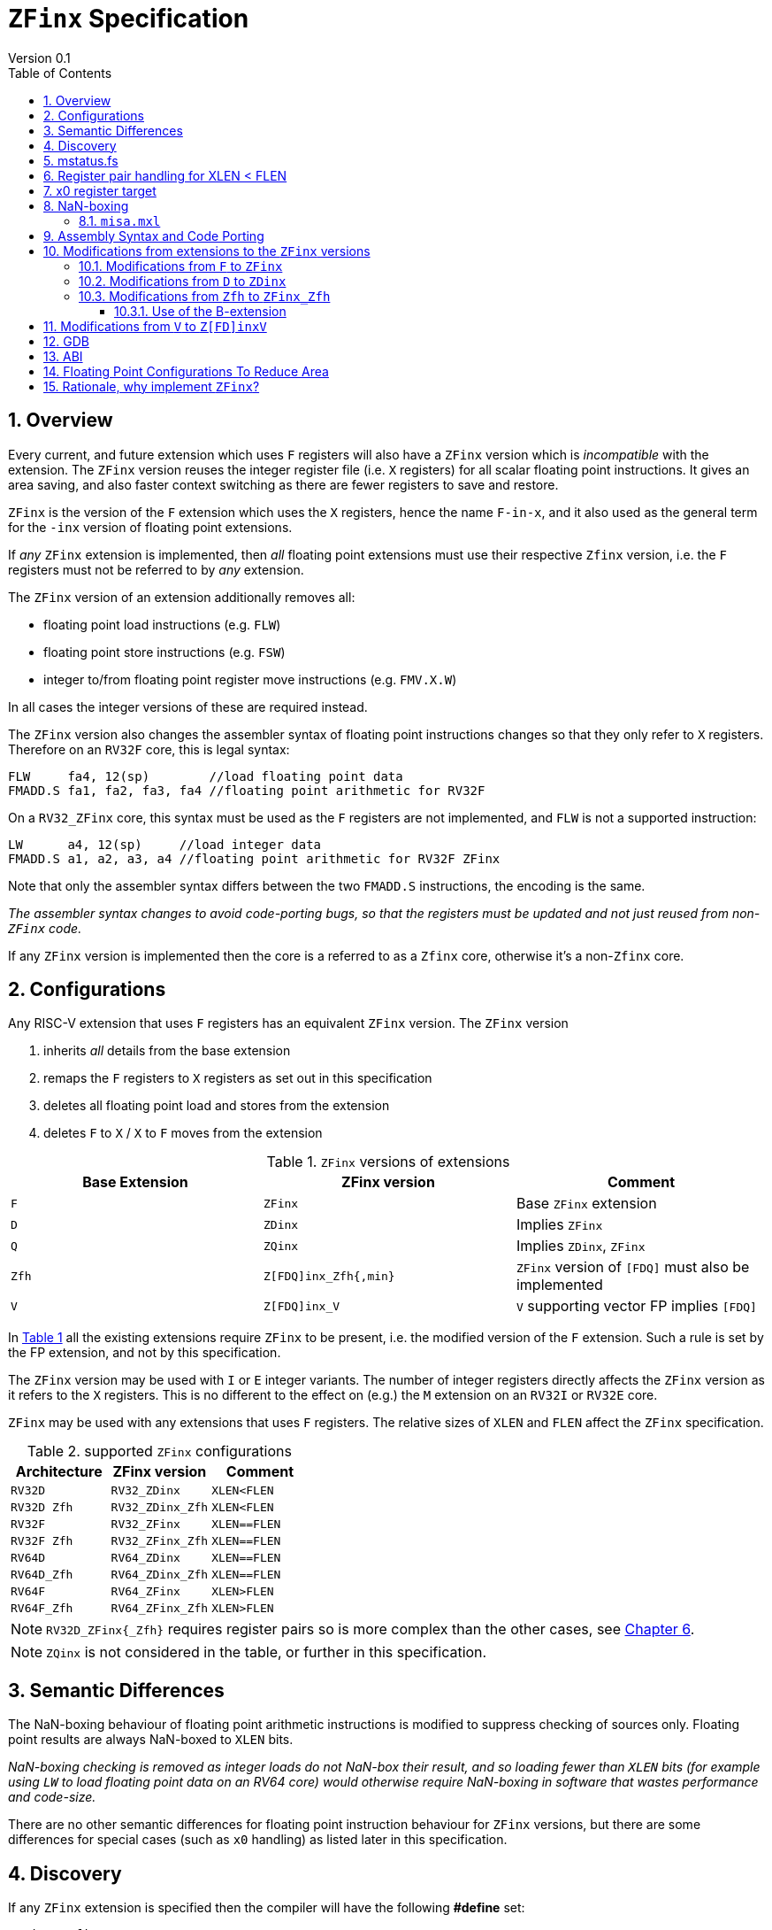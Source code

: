 
[[Title]]
= `ZFinx` Specification
Version 0.1
:doctype: book
:encoding: utf-8
:lang: en
:toc: left
:toclevels: 4
:numbered:
:xrefstyle: short
:le: &#8804;
:rarr: &#8658;

[[Heading]]
== Overview

Every current, and future extension which uses `F` registers will also have a `ZFinx` version which is _incompatible_ with the extension. The `ZFinx` version reuses the integer register file (i.e. `X` registers) for all scalar floating point instructions. It gives an area saving, and also faster context switching as there are fewer registers to save and restore.

`ZFinx` is the version of the `F` extension which uses the `X` registers, hence the name `F-in-x`, and it also used as the general term for the `-inx` version of floating point extensions.

If _any_ `ZFinx` extension is implemented, then _all_ floating point extensions must use their respective `Zfinx` version, i.e. the `F` registers must not be referred to by _any_ extension.

The `ZFinx` version of an extension additionally removes all:

* floating point load instructions (e.g. `FLW`)
* floating point store instructions (e.g. `FSW`)
* integer to/from floating point register move instructions (e.g. `FMV.X.W`)

In all cases the integer versions of these are required instead.

The `ZFinx` version also changes the assembler syntax of floating point instructions changes so that they only refer to `X` registers. Therefore on an `RV32F` core, this is legal syntax:

[source,sourceCode,text]
----
FLW     fa4, 12(sp)        //load floating point data
FMADD.S fa1, fa2, fa3, fa4 //floating point arithmetic for RV32F
----

On a `RV32_ZFinx` core, this syntax must be used as the `F` registers are not implemented, and `FLW` is not a supported instruction:

[source,sourceCode,text]
----
LW      a4, 12(sp)     //load integer data
FMADD.S a1, a2, a3, a4 //floating point arithmetic for RV32F ZFinx
----

Note that only the assembler syntax differs between the two `FMADD.S` instructions, the encoding is the same.

_The assembler syntax changes to avoid code-porting bugs, so that the registers must be updated and not just reused from non-`ZFinx` code._

If any `ZFinx` version is implemented then the core is a referred to as a `Zfinx` core, otherwise it's a non-`Zfinx` core.

== Configurations

Any RISC-V extension that uses `F` registers has an equivalent `ZFinx` version. The `ZFinx` version 

. inherits _all_ details from the base extension
. remaps the `F` registers to `X` registers as set out in this specification
. deletes all floating point load and stores from the extension
. deletes `F` to `X` / `X` to `F` moves from the extension

[[zfinx-equiv]]
.`ZFinx` versions of extensions
[width=100%,options="header",]
|================================================================
|Base Extension|ZFinx version | Comment
|`F`         |`ZFinx`       | Base `ZFinx` extension
|`D`         |`ZDinx`       | Implies `ZFinx`
|`Q`         |`ZQinx`       | Implies `ZDinx`, `ZFinx`
|`Zfh`       |`Z[FDQ]inx_Zfh{,min}` | `ZFinx` version of `[FDQ]` must also be implemented
|`V`         |`Z[FDQ]inx_V` | `V` supporting vector FP implies `[FDQ]`
|================================================================

In <<zfinx-equiv>> all the existing extensions require `ZFinx` to be present, i.e. the modified version of the `F` extension. Such a rule is set by the FP extension, and not by this specification.

The `ZFinx` version may be used with `I` or `E` integer variants. The number of integer registers directly affects the `ZFinx` version as it refers to the `X` registers. This is no different to the effect on (e.g.) the `M` extension on an `RV32I` or `RV32E` core.

`ZFinx` may be used with any extensions that uses `F` registers. The relative sizes of `XLEN` and `FLEN`  affect the `ZFinx` specification.

[[supported-configurations]]
.supported `ZFinx` configurations
[width=100%,options="header",]
|================================================================
|Architecture         |ZFinx version     | Comment
|`RV32D`              | `RV32_ZDinx`     | `XLEN<FLEN`
|`RV32D Zfh`          | `RV32_ZDinx_Zfh` | `XLEN<FLEN`
|`RV32F`              | `RV32_ZFinx`     | `XLEN==FLEN`
|`RV32F Zfh`          | `RV32_ZFinx_Zfh` | `XLEN==FLEN`
|`RV64D`              | `RV64_ZDinx`     | `XLEN==FLEN`
|`RV64D_Zfh`          | `RV64_ZDinx_Zfh` | `XLEN==FLEN`
|`RV64F`              | `RV64_ZFinx`     | `XLEN>FLEN`
|`RV64F_Zfh`          | `RV64_ZFinx_Zfh` | `XLEN>FLEN`
|================================================================

[NOTE]
  `RV32D_ZFinx{_Zfh}` requires register pairs so is more complex than the other cases, see <<rv32fd-zfh-ZFinx-register-pair-handling>>.

[NOTE]
  `ZQinx` is not considered in the table, or further in this specification.

[[semantics]]
== Semantic Differences

The NaN-boxing behaviour of floating point arithmetic instructions is modified to suppress checking of sources only. Floating point results are always NaN-boxed to `XLEN` bits.

_NaN-boxing checking is removed as integer loads do not NaN-box their result, and so loading fewer than `XLEN` bits (for example using `LW` to load floating point data on an RV64 core) would otherwise require NaN-boxing in software that wastes performance and code-size._

There are no other semantic differences for floating point instruction behaviour for `ZFinx` versions, but there are some differences for special cases (such as `x0` handling) as listed later in this specification.

[[Heading]]
== Discovery

If any `ZFinx` extension is specified then the compiler will have the following *#define* set:

`__riscv_zfinx`

So software can use this to choose between `ZFinx` or normal versions of floating point code.

Privileged code can detect whether any `ZFinx` extension is implemented by checking if:

* `mstatus.FS` is hardwired to zero, and
* `misa.F` is 1 at reset, or is writeable


Non-privileged code can detect whether `ZFinx` is implemented as follows:

[source,sourceCode,text]
----

li a0, 0 # set a0 to zero

#ifdef __riscv_zfinx

fneg.s a0, a0 # this will invert a0

#else

fneg.s fa0, fa0 # this will invert fa0

#endif

----


If `a0` is non-zero then it’s a `ZFinx` core, otherwise it’s a `non-ZFinx` core. Both branches result in the *same encoding*, but the assembly syntax is different for each variant.

[[mstatus.fs]]
== mstatus.fs

For `ZFinx` cores `mstatus.fs` is hardwired to zero, because all the integer registers already form part of the current context. Note however that `fcsr` still eds to be saved and restored. This gives a performance advantage when saving/restoring contexts.

Floating point instructions and `fcsr` accesses do _not_ trap if `mstatus.fs`=0. This is different to `non-ZFinx` cores.

[[rv32fd-zfh-ZFinx-register-pair-handling]]
== Register pair handling for XLEN < FLEN

For `RV32_ZDinx`, all D-extension instructions that are implemented will access register pairs:

. The specified register must be even, odd registers will cause an illegal instruction exception.
. Even registers will cause an even/odd pair to be accessed.
.. Accessing Xn will cause the {Xn+1, Xn} pair to be accessed, which is consistent for big and little endian modes. For example if n = 2:
... X2 is the least significant half (bits [31:0])
... X3 the most significant half (bits [63:32])
. X0 has special handling:
.. Reading {X1, X0} will read all zeros.
.. Writing {X1, X0} will discard the entire result, it will not write to X1.

The register pairs are _only_ used by the floating point arithmetic instructions. All integer loads and stores will only access `XLEN` bits, not `FLEN`.

[NOTE]

  *Zp64* from the P-extension will specify consistent register pair handling, but at the time of writing swaps the registers in the pair in big endian mode.
  
[NOTE]

  The decision was taken not to swap the order of registers in the pair for big endian mode to reduce read-muxing in the register file, or in the ALU. If big-endian pair swapping is required it will need to be done in software or by a future load-pair instruction.
  
[NOTE]

  Big endian mode is enabled in M-mode if `mstatus.MBE`=1, in S-mode if `mstatus.SBE`=1, or in U-mode if `mstatus.UBE`=1.


[[x0-register-target]]
== x0 register target

If a floating point instruction targets `x0` then it will still execute, and will set any required flags in `fcsr`. It will not write to a target register. This matches the standard `F` extension behaviour for:

`fcvt.w.s x0, f0`

If the floating point source is invalid then it will set the `fflags.NV` bit, regardless of whether `F` or `ZFinx` is implemented. The target register is not written as it is `x0`.

If `fcsr.RM` is in an illegal state then floating point instruction behaviour is the same whether the target register is `x0` or not, i.e. targetting `x0` doesn't disable any execution side effects.

In the case of `RV32_ZDinx`, register pairs are used. See above for `x0` handling.

[[nan-boxing]]
== NaN-boxing

For `ZFinx` cores the NaN-boxing is limited to `XLEN` bits, not `FLEN` bits. Therefore an `FADD.S` executed on an `RV64D` core will write a 64-bit value (the MSH will be all 1’s). On an `RV32_ZDinx` core it will write a 32-bit register, i.e. a single X register only. This means there is semantic difference between these code sequences:

[source,sourceCode,text]
----
#ifdef __riscv_zfinx

fadd.s x2, x3, x4 # only write x2 (32-bits), x3 is not written

#else

fadd.s f2, f3, f4 # NaN-box 64-bit f2 register to 64-bits

#endif
----

NaN-box generation is supported by `ZFinx` cores. NaN-box checking is not supported by scalar floating point instructions. For example for `RV64F`:

[source,sourceCode,text]
----
#ifdef __riscv_zfinx

lw[u] x1, 0(sp)   # load 32-bits into x1 and sign / zero extend upper 32-bits
fadd.s x1, x1, x1 # use x1 but do not check source is Nan-boxed, NaN-box output

#else

flw.s  f1, 0(sp)  # load 32-bits into f1 and NaN-box to 64-bits (set upper 32-bits to 0xFFFFFFFF)
fadd.s f1, f1, f1 # check f1 is NaN-boxed, NaN-box output

#endif
----

Floating point loads are not supported on `ZFinx` cores so x1 is not NaN-boxed in the example above, therefore the `FADD.S` instruction does _not_ check the input for NaN-boxing.
The result of `FADD.S` _is_ NaN-boxed, that means setting the upper half of the output register to all 1's.

The table shows the effect of writing each possible width of value to the register file for all supported combinations. Note that Verilog syntax is used in the final column.

[nan-boxing]
.NaN-boxing for supports configurations
[width=100%,options="header",]
|=======================================================================
|XLEN |FP output width 2+|Xreg writeback value
2+| | functional description | implementation
|64 |16 |NaN_box_to_XLEN(result[15:0]) | {48{1’b1}, result[15:0]}
|32 |16 |NaN_box_to_XLEN(result[15:0]) | {16{1’b1}, result[15:0]}
|64 |32 |NaN_box_to_XLEN(result[31:0]) | {32{1’b1}, result[31:0]}
|32 |32 |NaN_box_to_XLEN(result[31:0]) | result[31:0]
|64 |64 |NaN_box_to_XLEN(result[63:0]) | result[63:0]
4+|Little or big endian (special handling Xreg={0, 1})
|32 |64 |
EvenXreg: NaN_box_to_XLEN(result[31:0])

OddXreg: NaN_box_to_XLEN(result[63:32]) |

EvenXreg: result[31:0]

OddXreg: result[63:32]

|=======================================================================

Therefore, for example, if an `FADD.S` instruction is issued on an `RV64_ZFinx` core then the upper 32-bits will be set to one in the target integer register, or an `FADD.H` (floating point add half-word) instruction will set the upper 48-bits to one.

=== `misa.mxl`

`misa.mxl` can be programmed to change the current value of `XLEN`.

The combination of `ZFinx` and programming `misa.mxl` to _reduce_ `XLEN` from the maximum implemented value gives addition cases to consider as shown in the table.

The result from the floating point instruction is NaN-boxed to the _current_ value of `XLEN`, and then sign extended to the _maximum_ value of `XLEN`. 

[misa-mxl-nan-boxing]
.NaN-boxing for supports configurations with varying `misa.mxl`
[width=100%,options="header",]
|=======================================================================
2+|XLEN |FP output width 2+|Xreg writeback value
|maximum|misa.mxl| | functional description | implementation
|128|64   |16 |SignExt_to_128(NaN_box_to_64(result[15:0])) |{112{1’b1}, result[15:0]}
|128|32   |16 |SignExt_to_128(NaN_box_to_32(result[15:0])) |{112{1’b1}, result[15:0]}
| 64|32   |16 |SignExt_to_64(NaN_box_to_32(result[15:0]))  |{48{1’b1}, result[15:0]}
|128|64   |32 |SignExt_to_128(NaN_box_to_64(result[31:0])) |{96{1’b1}, result[31:0]}
|128|32   |32 |SignExt_to_128(result[31:0]) |{96{result[31]}, result[31:0]}
| 64|32   |32 |SignExt_to_64(result[31:0])  |{32{result[31]}, result[31:0]}
|128|64   |64 |SignExt_to_128(result[63:0]) |(64{result[63]}, result[63:0]}
5+|Little or big endian (special handling Xreg={0, 1})
|128|32 |64 | 
EvenXreg: SignExt_to_128(result[31:0])

OddXreg: SignExt_to_128(result[63:32])

|
EvenXreg: {96{result[31]}, result[31:0]}

OddXreg: {96{result[63]}, result[63:32]}


|64|32 |64 | 
EvenXreg: SignExt_to_64(result[31:0])

OddXreg: SignExt_to_64(result[63:32])

|
EvenXreg: {32{result[31]}, result[31:0]}

OddXreg: {32{result[63]}, result[63:32]}


|=======================================================================



[[assembly-syntax-and-code-porting]]
== Assembly Syntax and Code Porting

Any references to `F` registers, or removed instructions will cause assembler errors.

For example, the encoding for:

`FMADD.S <1>, <2>, <3>, <4>`

will disassemble and execute as:

`FMADD.S f1, f2, f3, f4`

on a non-`ZFinx` core, or:

`FMADD.S x1, x2, x3, x4`

on a `ZFinx` core.


_We considered allowing pseudo-instructions for the deleted instructions for easier code porting. For example allowing FLW to be a pseudo-instruction for LW, but decided not to. Because the register specifiers must change to integer registers, it makes sense to also remove the use of FLW etc. In this way the user is forced to rewrite their code for a `ZFinx` core, reducing the chance of undiscovered porting bugs. This only affects assembly code, high level language code is unaffected as the compiler will target the correct architecture._

[[modifications]]
== Modifications from extensions to the `ZFinx` versions

All floating point loads, stores and floating point to/from integer moves are removed on `ZFinx` cores. The following sections show the deleted instructions and give suggested replacements to get the same semantics.

[NOTE]

  Where a floating point load loads fewer than `XLEN` bits then software NaN-boxing in software is required to get the same semantics as a non-`ZFinx` core. This is specified for consistency but is unlikely to be necessary. The compiler should *not* NaN-box in software as there is no reason to do so. Assembly writers can choose whether to NaN-box in software to give better error detection.

[NOTE]

  Where a floating point move moves fewer than `XLEN` bits then either sign extension (if the target is an `X` register) or NaN-boxing (if the target is an `F` register) is required in software to get the same semantics.

[[f-to-zfinx]]
=== Modifications from `F` to `ZFinx`

The modifications to the ISA of the `F` extension are shown in  <<F-replacements>>.

[[F-replacements]]
.replacements for `F` extension floating point load/store/move instructions
[width=100%,options="header",]
|=============================================================================
|*Instruction* |*RV32_ZFinx*|*RV64_ZFinx*

|              2+|*suggested replacements*

|FLW **f**rd, offset(xrs1)   |LW     |LW[U] and NaN-box in software 
|C.FLW **f**rd, offset(xrs1) |C.LW   |C.LW and NaN-box in software 
|C.FLWSP **f**rd, uimm(x2)   |C.LWSP |C.LWSP and NaN-box in software 

|FSW **f**rd, offset(xrs1)   |SW     |SW 
|C.FSW **f**rd, offset(xrs1) |C.SW   |C.SW 
|C.FSWSP **f**rd, uimm(x2)   |C.SWSP |C.SWSP 

|FMV.X.W xrd, **f**rs1 |MV |MV and sign extend in software 
|FMV.W.X **f**rd, xrs1 |MV |MV and NaN-box in software 

|=============================================================================

[[D-to-ZDinx]]
=== Modifications from `D` to `ZDinx`

The modifications to the ISA of the `D` extension are shown in  <<D-replacements>>.

[[D-replacements]]
.replacements for `D` extension floating point load/store/move instructions
[width=100%,options="header",]
|=============================================================================
|*Instruction* |*RV32_ZDinx*|*RV64_ZDinx*
|              2+|*suggested replacements*

|FLD **f**rd, offset(xrs1)   |LW,LW  |LD
|C.FLD **f**rd, offset(xrs1) |C.LW, C.LW   |C.LD
|C.FLDSP **f**rd, uimm(x2)   |C.LWSP, C.LWSP |C.LDSP and NaN-box in software 

|FSD **f**rd, offset(xrs1)   |SW,SW         |SD 
|C.FSD **f**rd, offset(xrs1) |C.SW,C.SW     |C.SD 
|C.FSDSP **f**rd, uimm(x2)   |C.SWSP,C.SWSP |C.SDSP 

|FMV.X.D xrd, **f**rs1 |MV,MV |MV 
|FMV.D.X **f**rd, xrs1 |MV,MV |MV 

|=============================================================================

[[Zfh-to-ZFinx_Zfh]]
=== Modifications from `Zfh` to `ZFinx_Zfh`

The modifications to the ISA of the `Zfh` extension are shown in  <<Zfh-replacements>>, in addition to <<F-replacements>>.

[[Zfh-replacements]]
.replacements for `D` floating point load/store/move instructions
[width=100%,options="header",]
|=============================================================================
|*Instruction* |*RV32_ZFinx_Zfh*|*RV64_ZFinx_Zfh*
|              2+|*suggested replacements*

|FLH **f**rd, offset(xrs1)   2+|LH[U] and NaN-box in software

|FSH **f**rd, offset(xrs1)   2+|SH

|FMV.X.H xrd, **f**rs1 2+|MV and sign extend in software
|FMV.H.X **f**rd, xrs1 2+|MV and NaN-box in software

|=============================================================================

==== Use of the B-extension

The B-extension is useful for sign extending and NaN-boxing.

To sign-extend using the B-extension:

`FMV.X.H rd, rs1`

is replaced by:

`SEXT.H rd, rs1`

Without the B-extension two instructions are required: shift left 16 places, then arithmetic shift right 16 places.

NaN boxing in software is more involved, as the upper part of the register must be set to 1. The B-extension is also helpful in this case.

`FMV.H.X a0, a1`

is replaced by:

`C.ADDI a2, zero, -1`

`PACK a0, a1, a2`

[[vector]]
== Modifications from `V` to `Z[FD]inxV`

The following instructions are deleted, and the integer version is to be used instead.

[vec-replacements]
.replacements for scalar floating point instructions
[width=100%,options="header",]
|=================================
|*Instruction* |*Integer version*
|vfmv.v.f | vmv.v.x
|vfmv.f.s | vmv.x.s
|vfmv.s.f | vmv.s.x
|vfmerge.vfm | vmerge.vxm
|=================================

Additionally, all instructions with `funct3=OPFVF` take the scalar floating point source from either a single or pair of `X` registers instead of a single `F` register.

[[gdb]]
== GDB

When using GDB on a `ZFinx` core, GDB must report x-registers instead of f-registers when disassembling floating point opcodes. No other changes are required.

[[abi]]
== ABI

For details of the current calling conventions see:

https://github.com/riscv/riscv-elf-psabi-doc/blob/master/riscv-elf.md[_https://github.com/riscv/riscv-elf-psabi-doc/blob/master/riscv-elf.md_]

The ABI when using `ZFinx` must be one of the the standard integer calling conventions as listed below:

- ilp32e
- ilp32
- lp64

[NOTE]

  Currently the ELF header is using a temporary flag to denote ZFinx so that the disassembler knows whether to decode e.g. FADD.S x0, x1, x2 or FADD.S f0, f1, f2
  
[NOTE]

  There is a discussion underway about whether RV32D / RV64Q would benefit from an improved ABI. See this thread: https://lists.riscv.org/g/tech-code-size/topic/zfinx_compiler_tools_status/78705569?p=,,,20,0,0,0::recentpostdate%2Fsticky,,,20,2,0,78705569 and this thread: https://lists.riscv.org/g/tech-toolchain-runtime/topic/elf_file_format_and_abis/78806208?p=,,,20,0,0,0::recentpostdate%2Fsticky,,,20,2,0,78806208

[[fp_configs]]
== Floating Point Configurations To Reduce Area

To reduce the area overhead of FPU hardware new configurations will make the `F[N]MADD.\*, F[N]MSUB.*` and `FDIV.\*, FSQRT.*`` instructions optional in hardware. This then gives the choice of implementing them in software instead by:

. Taking an illegal instruction trap, and calling the required software routine in the trap handler. This requires that the opcodes are not reallocated and gives binary compatibility between cores with/without hardware support for `F[N]MADD.\*, F[N]MSUB.*` and `FDIV.\*, FSQRT.*`, but is lower performance than option 2.

. Use the GCC options below so that a software library is used to execute them

This argument already exists for RISCV:

`gcc -mno-fdiv`

This argument exists for other architectures (e.g. MIPs) but not for RISCV, so it needs to be added:

`gcc -mno-fused-madd`

To achieve this we break all current and future floating point extensions into four parts: `Z*base`, `Z*ma`, `Z*div` and `Z*ldstmv`. There is an `-inx` version of the first three.

[[fpconfigs]]
.floating point configurations
[cols=",",options="header",]
|============================================================
|Options       |Meaning
2+|*base ISA*
|Zfhbase       |Support half precision base instructions
|Zfbase        |Support single precision base instructions
|Zdbase        |Support double precision base instructions
|Zqbase        |Support quad precision base instructions
2+|*base ISA-in-x*
|Zfhbaseinx    |Support ZFinx half precision base instructions
|Zfbaseinx     |Support ZFinx single precision base instructions
|Zdbaseinx     |Support ZFinx double precision base instructions
|Zqbaseinx     |Support ZFinx quad precision base instructions
2+|*FMA*
|Zfhma         |Support half precision multiply-add 
|Zfma          |Support single precision multiply-add 
|Zdma          |Support double precision multiply-add 
|Zqma          |Support quad precision multiply-add 
2+|*FMA-in-x*
|Zfhmainx      |Support ZFinx half precision multiply-add 
|Zfmainx       |Support ZFinx single precision multiply-add 
|Zdmainx       |Support ZFinx double precision multiply-add 
|Zqmainx       |Support ZFinx quad precision multiply-add 
2+|*FDIV*
|Zfhdiv        |Support half precision divide/square-root
|Zfdiv         |Support single precision divide/square-root
|Zddiv         |Support double precision divide/square-root
|Zqdiv         |Support quad precision divide/square-root
2+|*FDIV-in-x*
|Zfhdivinx     |Support ZFinx half precision divide/square-root
|Zfdivinx      |Support ZFinx single precision divide/square-root
|Zddivinx      |Support ZFinx double precision divide/square-root
|Zqdivinx      |Support ZFinx quad precision divide/square-root
2+|*load/store/move, incompatible with -inx options*
|Zfhldstmv     |Support load,store and integer to/from FP move 
|Zfldstmv      |Support load,store and integer to/from FP move 
|Zdldstmv      |Support load,store and integer to/from FP move 
|Zqldstmv      |Support load,store and integer to/from FP move 
|============================================================

Therefore:

* `RV32F` can be expressed as `rv32_Zfbase_Zfma_Zfdiv_Zfldstmv`.
* `RV32D` can be expressed as `rv32_Zfbase_Zfma_Zfdiv_fldstmv_Zdbase_Zdma_Zddiv_Zdldstmv`.
* `RV32_ZFinx` can be expressed as `rv32_Zfbaseinx_Zfmainx_Zfdivinx`.
* `RV32_ZDinx` can be expressed as `rv32_Zfbaseinx_Zfmainx_Zfdivinx_Zdbaseinx_Zdmainx_Zddivinx`.

If any `-inx` extension is specified, then all extensions from <<fpconfigs>> must have an `-inx` suffix.
The options are all additive, none of them remove or change instructions.


[[rationale]]
== Rationale, why implement `ZFinx`?

Small embedded cores that need to implement floating point extensions have some options:

*  Use software emulation of floating point instructions, so don't implement a hardware FPU that gives minimum core area:

**  The floating point library can be large, and expensive in terms of ROM or flash storage, costing power and energy consumption.

**  The performance of this solution is very low.

*  Low core area floating point implementations:

**  Share the integer registers for floating point instructions (`ZFinx`).

***  Will cause more register spills/fills than having a separate register file, but the effect of this is application dependant.

***  No need for special instructions such as load and stores to access floating point registers, and moves between integer and floating point registers.

**  There are still performance/area tradeoffs to make for the FPU design itself.

*** e.g. pipelined versus iterative.

**  Optionally remove multiply-add instructions to save area in the FPU and a register file read port.

** Optionally remove divide/square root instructions to to save area in the FPU.

* Dedicated FPU registers, and higher performance FPU implementations use the most area:

** Separate floating point registers allow fewer register spills/fills, and can also be used for integer code to prevent spilling to memory.

** There are the same performance/area tradeoffs for the FPU design.

`ZFinx` is implemented to allow core area reduction as the area of the `F` register file is significant, for example:

* `RV32I_ZFinx` saves 1/2 the register file state compared to `RV32IF`.
* `RV32E_ZFinx` saves 2/3 the register file state compared to `RV32EF`.

Therefore `ZFinx` should allow small embedded cores to support floating point with:

* Minimal area increase
* Similar context switch time as an integer only core
** there are no `F` registers to save/restore
* Reduced code size by removing the floating point library

